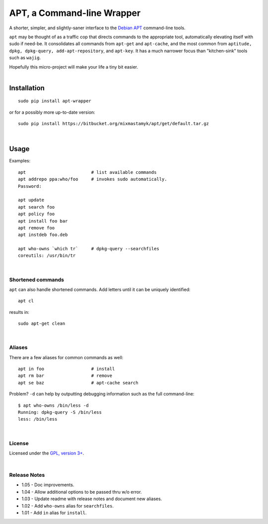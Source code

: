 
APT, a Command-line Wrapper
============================

A shorter, simpler, and slightly-saner interface to the
`Debian APT <http://en.wikipedia.org/wiki/Advanced_Packaging_Tool>`_
command-line tools.

``apt`` may be thought of as a traffic cop
that directs commands to the appropriate tool,
automatically elevating itself with sudo if need-be.
It consolidates all commands from ``apt-get`` and ``apt-cache``,
and the most common from
``aptitude, dpkg, dpkg-query, add-apt-repository``, and ``apt-key``.
It has a much narrower focus than "kitchen-sink" tools such as ``wajig``.

| Hopefully this micro-project will make your life a tiny bit easier.
|

Installation
--------------

::

    sudo pip install apt-wrapper

or for a possibly more up-to-date version::

    sudo pip install https://bitbucket.org/mixmastamyk/apt/get/default.tar.gz

|

Usage
--------------

Examples::

    apt                         # list available commands
    apt addrepo ppa:who/foo     # invokes sudo automatically.
    Password:

    apt update
    apt search foo
    apt policy foo
    apt install foo bar
    apt remove foo
    apt instdeb foo.deb

    apt who-owns `which tr`     # dpkg-query --searchfiles
    coreutils: /usr/bin/tr

|

Shortened commands
~~~~~~~~~~~~~~~~~~~~

``apt`` can also handle shortened commands.
Add letters until it can be uniquely identified::

    apt cl

results in::

    sudo apt-get clean

|

Aliases
~~~~~~~~~

There are a few aliases for common commands as well::

    apt in foo                  # install
    apt rm bar                  # remove
    apt se baz                  # apt-cache search

Problem?
``-d`` can help by outputting debugging information such as the full
command-line::

    $ apt who-owns /bin/less -d
    Running: dpkg-query -S /bin/less
    less: /bin/less

|

License
~~~~~~~~~

Licensed under the `GPL, version 3+ <http://www.gnu.org/licenses/gpl.html>`_.

|

Release Notes
~~~~~~~~~~~~~~~

- 1.05 - Doc improvements.
- 1.04 - Allow additional options to be passed thru w/o error.
- 1.03 - Update readme with release notes and document new aliases.
- 1.02 - Add ``who-owns`` alias for ``searchfiles``.
- 1.01 - Add ``in`` alias for ``install``.

